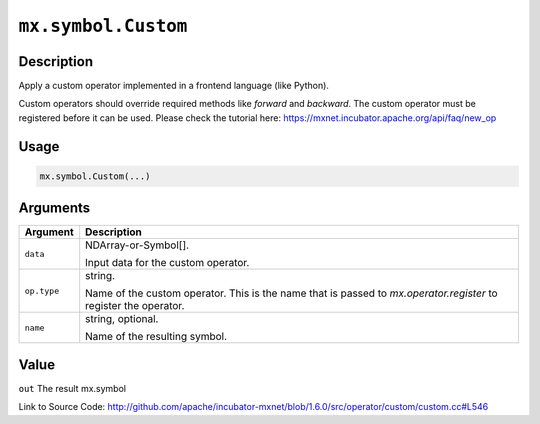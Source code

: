 

``mx.symbol.Custom``
========================================

Description
----------------------

Apply a custom operator implemented in a frontend language (like Python).

Custom operators should override required methods like `forward` and `backward`.
The custom operator must be registered before it can be used.
Please check the tutorial here: https://mxnet.incubator.apache.org/api/faq/new_op


Usage
----------

.. code:: r

	mx.symbol.Custom(...)

Arguments
------------------

+----------------------------------------+------------------------------------------------------------+
| Argument                               | Description                                                |
+========================================+============================================================+
| ``data``                               | NDArray-or-Symbol[].                                       |
|                                        |                                                            |
|                                        | Input data for the custom operator.                        |
+----------------------------------------+------------------------------------------------------------+
| ``op.type``                            | string.                                                    |
|                                        |                                                            |
|                                        | Name of the custom operator. This is the name that is      |
|                                        | passed to `mx.operator.register` to register the           |
|                                        | operator.                                                  |
+----------------------------------------+------------------------------------------------------------+
| ``name``                               | string, optional.                                          |
|                                        |                                                            |
|                                        | Name of the resulting symbol.                              |
+----------------------------------------+------------------------------------------------------------+

Value
----------

``out`` The result mx.symbol


Link to Source Code: http://github.com/apache/incubator-mxnet/blob/1.6.0/src/operator/custom/custom.cc#L546

